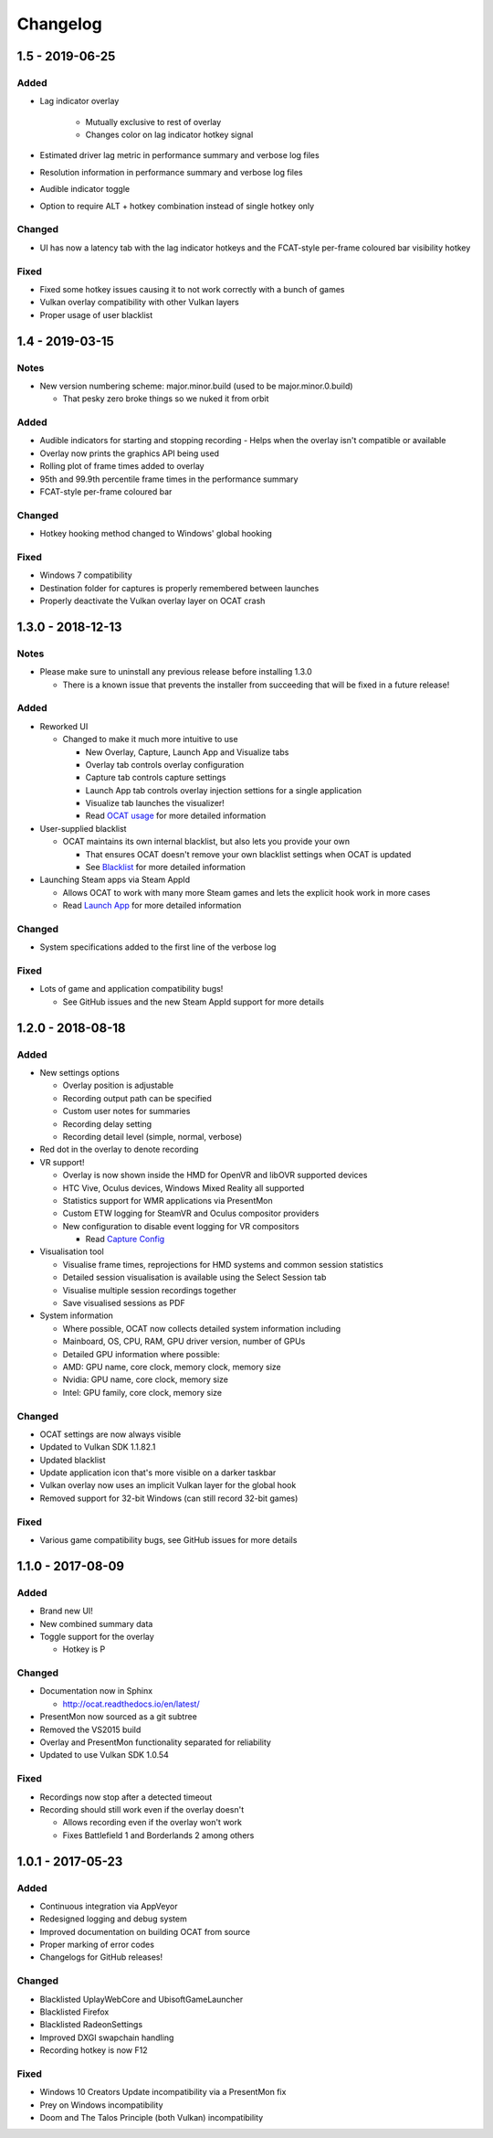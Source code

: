 Changelog
=========

1.5 - 2019-06-25
----------------

Added
^^^^^

- Lag indicator overlay

    - Mutually exclusive to rest of overlay
    - Changes color on lag indicator hotkey signal

- Estimated driver lag metric in performance summary and verbose log files
- Resolution information in performance summary and verbose log files
- Audible indicator toggle
- Option to require ALT + hotkey combination instead of single hotkey only

Changed
^^^^^^^

- UI has now a latency tab with the lag indicator hotkeys and the FCAT-style per-frame coloured bar visibility hotkey

Fixed
^^^^^

- Fixed some hotkey issues causing it to not work correctly with a bunch of games
- Vulkan overlay compatibility with other Vulkan layers
- Proper usage of user blacklist

1.4 - 2019-03-15
----------------

Notes
^^^^^

- New version numbering scheme: major.minor.build (used to be major.minor.0.build)

  - That pesky zero broke things so we nuked it from orbit

Added
^^^^^

- Audible indicators for starting and stopping recording
  - Helps when the overlay isn't compatible or available
- Overlay now prints the graphics API being used
- Rolling plot of frame times added to overlay
- 95th and 99.9th percentile frame times in the performance summary
- FCAT-style per-frame coloured bar

Changed
^^^^^^^

- Hotkey hooking method changed to Windows' global hooking

Fixed
^^^^^

- Windows 7 compatibility
- Destination folder for captures is properly remembered between launches
- Properly deactivate the Vulkan overlay layer on OCAT crash

1.3.0 - 2018-12-13
------------------

Notes
^^^^^

- Please make sure to uninstall any previous release before installing 1.3.0

  - There is a known issue that prevents the installer from succeeding that will be fixed in a future release!

Added
^^^^^

- Reworked UI

  - Changed to make it much more intuitive to use

    - New Overlay, Capture, Launch App and Visualize tabs
    - Overlay tab controls overlay configuration
    - Capture tab controls capture settings
    - Launch App tab controls overlay injection settions for a single application
    - Visualize tab launches the visualizer!
    - Read `OCAT usage <usage.html>`_ for more detailed information

- User-supplied blacklist

  - OCAT maintains its own internal blacklist, but also lets you provide your own

    - That ensures OCAT doesn't remove your own blacklist settings when OCAT is updated
    - See `Blacklist <usage.html#blacklist>`_ for more detailed information

- Launching Steam apps via Steam AppId

  - Allows OCAT to work with many more Steam games and lets the explicit hook work in more cases
  - Read `Launch App <usage.html#launch-app>`_ for more detailed information

Changed
^^^^^^^

- System specifications added to the first line of the verbose log


Fixed
^^^^^

- Lots of game and application compatibility bugs!

  - See GitHub issues and the new Steam AppId support for more details

1.2.0 - 2018-08-18
------------------

Added
^^^^^

- New settings options

  - Overlay position is adjustable
  - Recording output path can be specified
  - Custom user notes for summaries
  - Recording delay setting
  - Recording detail level (simple, normal, verbose)

- Red dot in the overlay to denote recording
- VR support!

  - Overlay is now shown inside the HMD for OpenVR and libOVR supported devices
  - HTC Vive, Oculus devices, Windows Mixed Reality all supported
  - Statistics support for WMR applications via PresentMon
  - Custom ETW logging for SteamVR and Oculus compositor providers
  - New configuration to disable event logging for VR compositors

    - Read `Capture Config <usage.html#capture-config>`_

- Visualisation tool

  - Visualise frame times, reprojections for HMD systems and common session statistics
  - Detailed session visualisation is available using the Select Session tab
  - Visualise multiple session recordings together
  - Save visualised sessions as PDF

- System information

  - Where possible, OCAT now collects detailed system information including
  - Mainboard, OS, CPU, RAM, GPU driver version, number of GPUs
  - Detailed GPU information where possible:
  - AMD: GPU name, core clock, memory clock, memory size
  - Nvidia: GPU name, core clock, memory size
  - Intel: GPU family, core clock, memory size

Changed
^^^^^^^

- OCAT settings are now always visible
- Updated to Vulkan SDK 1.1.82.1
- Updated blacklist
- Update application icon that's more visible on a darker taskbar
- Vulkan overlay now uses an implicit Vulkan layer for the global hook
- Removed support for 32-bit Windows (can still record 32-bit games)

Fixed
^^^^^

- Various game compatibility bugs, see GitHub issues for more details

1.1.0 - 2017-08-09
------------------

Added
^^^^^

- Brand new UI!
- New combined summary data
- Toggle support for the overlay
  
  - Hotkey is P

Changed
^^^^^^^

- Documentation now in Sphinx

  - http://ocat.readthedocs.io/en/latest/

- PresentMon now sourced as a git subtree
- Removed the VS2015 build
- Overlay and PresentMon functionality separated for reliability
- Updated to use Vulkan SDK 1.0.54

Fixed
^^^^^

- Recordings now stop after a detected timeout
- Recording should still work even if the overlay doesn't
  
  - Allows recording even if the overlay won't work
  - Fixes Battlefield 1 and Borderlands 2 among others

1.0.1 - 2017-05-23
------------------

Added
^^^^^

- Continuous integration via AppVeyor
- Redesigned logging and debug system
- Improved documentation on building OCAT from source
- Proper marking of error codes
- Changelogs for GitHub releases!

Changed
^^^^^^^

- Blacklisted UplayWebCore and UbisoftGameLauncher
- Blacklisted Firefox
- Blacklisted RadeonSettings
- Improved DXGI swapchain handling
- Recording hotkey is now F12

Fixed
^^^^^

- Windows 10 Creators Update incompatibility via a PresentMon fix
- Prey on Windows incompatibility
- Doom and The Talos Principle (both Vulkan) incompatibility
